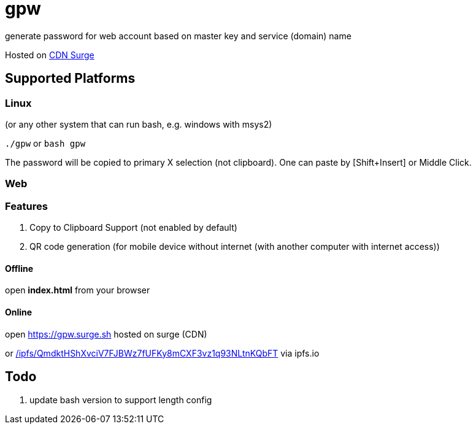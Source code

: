 = gpw

generate password for web account based on master key and service (domain) name

Hosted on link:https://gpw.surge.sh[CDN Surge]

== Supported Platforms
=== Linux
(or any other system that can run bash, e.g. windows with msys2)

`./gpw` or `bash gpw`

The password will be copied to primary X selection (not clipboard).
One can paste by [Shift+Insert] or Middle Click.

=== Web
=== Features
1. Copy to Clipboard Support
    (not enabled by default)
2. QR code generation
    (for mobile device without internet (with another computer with internet access))

==== Offline
open *index.html* from your browser

==== Online
open link:https://gpw.surge.sh[] hosted on surge (CDN)

or link:https://ipfs.io/ipfs/QmdktHShXvciV7FJBWz7fUFKy8mCXF3vz1q93NLtnKQbFT/[/ipfs/QmdktHShXvciV7FJBWz7fUFKy8mCXF3vz1q93NLtnKQbFT] via ipfs.io

== Todo
1. update bash version to support length config
